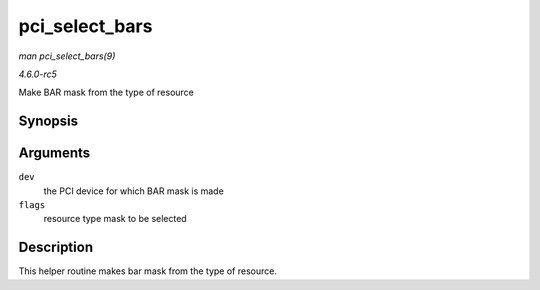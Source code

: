 .. -*- coding: utf-8; mode: rst -*-

.. _API-pci-select-bars:

===============
pci_select_bars
===============

*man pci_select_bars(9)*

*4.6.0-rc5*

Make BAR mask from the type of resource


Synopsis
========

.. c:function:: int pci_select_bars( struct pci_dev * dev, unsigned long flags )

Arguments
=========

``dev``
    the PCI device for which BAR mask is made

``flags``
    resource type mask to be selected


Description
===========

This helper routine makes bar mask from the type of resource.


.. ------------------------------------------------------------------------------
.. This file was automatically converted from DocBook-XML with the dbxml
.. library (https://github.com/return42/sphkerneldoc). The origin XML comes
.. from the linux kernel, refer to:
..
.. * https://github.com/torvalds/linux/tree/master/Documentation/DocBook
.. ------------------------------------------------------------------------------
